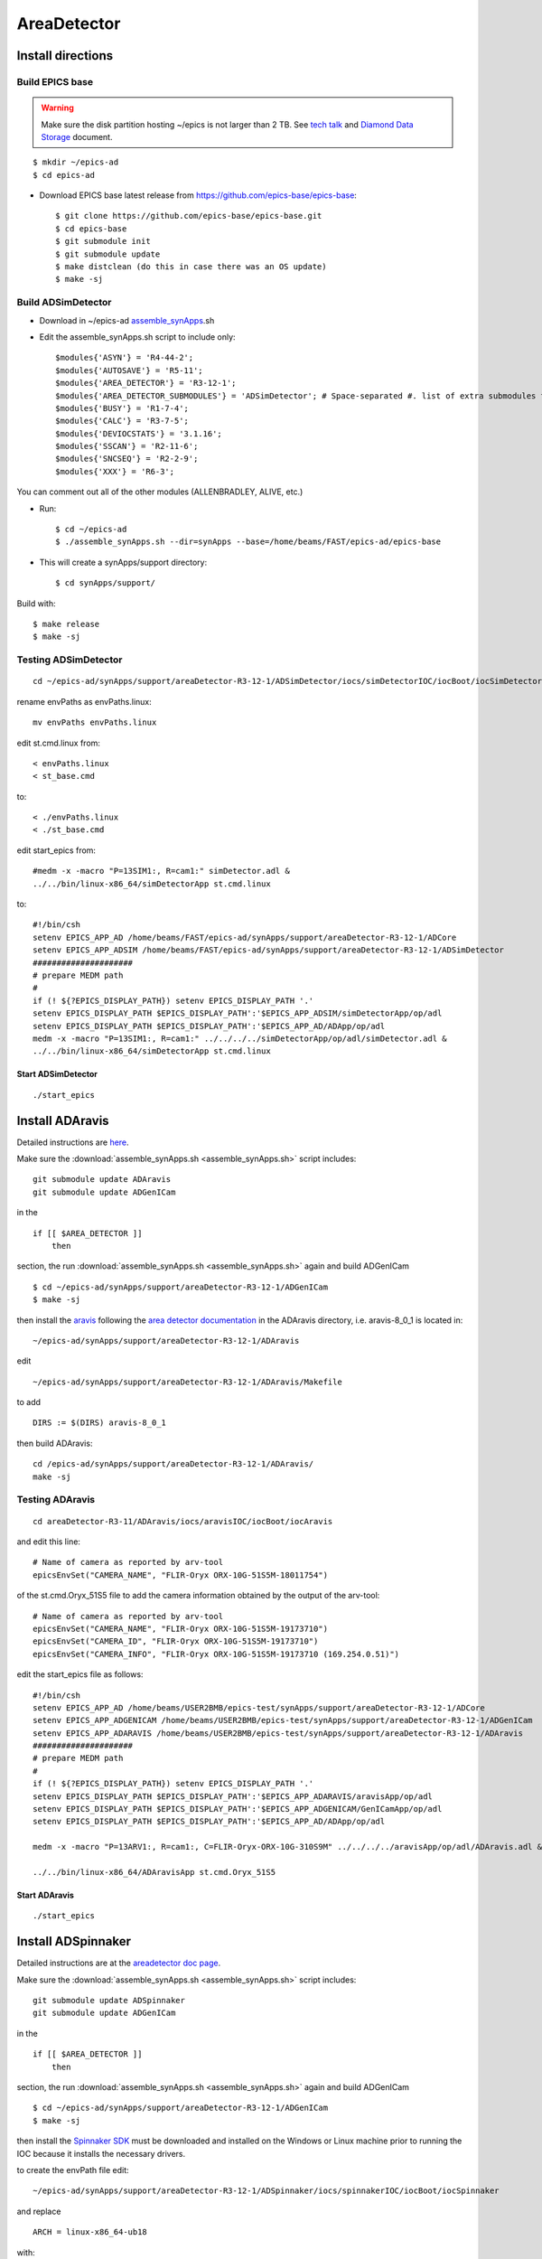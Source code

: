 AreaDetector
============

==================
Install directions
==================

Build EPICS base
----------------

.. warning:: Make sure the disk partition hosting ~/epics is not larger than 2 TB. See `tech talk <https://epics.anl.gov/tech-talk/2017/msg00046.php>`_ and  `Diamond Data Storage <https://epics.anl.gov/meetings/2012-10/program/1023-A3_Diamond_Data_Storage.pdf>`_ document.

::

    $ mkdir ~/epics-ad
    $ cd epics-ad
    

- Download EPICS base latest release from https://github.com/epics-base/epics-base::

    $ git clone https://github.com/epics-base/epics-base.git
    $ cd epics-base
    $ git submodule init
    $ git submodule update
    $ make distclean (do this in case there was an OS update)
    $ make -sj


Build ADSimDetector
-------------------

- Download in ~/epics-ad `assemble_synApps <https://github.com/EPICS-synApps/assemble_synApps/blob/18fff37055bb78bc40a87d3818777adda83c69f9/assemble_synApps>`_.sh
- Edit the assemble_synApps.sh script to include only::
  
    $modules{'ASYN'} = 'R4-44-2';
    $modules{'AUTOSAVE'} = 'R5-11';
    $modules{'AREA_DETECTOR'} = 'R3-12-1';
    $modules{'AREA_DETECTOR_SUBMODULES'} = 'ADSimDetector'; # Space-separated #. list of extra submodules to check out
    $modules{'BUSY'} = 'R1-7-4';
    $modules{'CALC'} = 'R3-7-5';
    $modules{'DEVIOCSTATS'} = '3.1.16';
    $modules{'SSCAN'} = 'R2-11-6';
    $modules{'SNCSEQ'} = 'R2-2-9';
    $modules{'XXX'} = 'R6-3';

You can comment out all of the other modules (ALLENBRADLEY, ALIVE, etc.)

- Run::

    $ cd ~/epics-ad
    $ ./assemble_synApps.sh --dir=synApps --base=/home/beams/FAST/epics-ad/epics-base

- This will create a synApps/support directory::

    $ cd synApps/support/

Build with::

    $ make release
    $ make -sj


Testing ADSimDetector
---------------------

::

    cd ~/epics-ad/synApps/support/areaDetector-R3-12-1/ADSimDetector/iocs/simDetectorIOC/iocBoot/iocSimDetector

rename envPaths as envPaths.linux::

    mv envPaths envPaths.linux

edit st.cmd.linux from::

    < envPaths.linux
    < st_base.cmd

to::

    < ./envPaths.linux
    < ./st_base.cmd

edit start_epics from::

    #medm -x -macro "P=13SIM1:, R=cam1:" simDetector.adl &
    ../../bin/linux-x86_64/simDetectorApp st.cmd.linux

to::

    #!/bin/csh
    setenv EPICS_APP_AD /home/beams/FAST/epics-ad/synApps/support/areaDetector-R3-12-1/ADCore
    setenv EPICS_APP_ADSIM /home/beams/FAST/epics-ad/synApps/support/areaDetector-R3-12-1/ADSimDetector
    #####################
    # prepare MEDM path
    #
    if (! ${?EPICS_DISPLAY_PATH}) setenv EPICS_DISPLAY_PATH '.'
    setenv EPICS_DISPLAY_PATH $EPICS_DISPLAY_PATH':'$EPICS_APP_ADSIM/simDetectorApp/op/adl
    setenv EPICS_DISPLAY_PATH $EPICS_DISPLAY_PATH':'$EPICS_APP_AD/ADApp/op/adl
    medm -x -macro "P=13SIM1:, R=cam1:" ../../../../simDetectorApp/op/adl/simDetector.adl &
    ../../bin/linux-x86_64/simDetectorApp st.cmd.linux

Start ADSimDetector
~~~~~~~~~~~~~~~~~~~

::

    ./start_epics


.. image:: ../img/ADSim_00.png 
   :width: 512px
   :align: center
   :alt: ADSim_00

.. image:: ../img/ADSim_01.png 
   :width: 512px
   :align: center
   :alt: ADSim_01


================
Install ADAravis
================

Detailed instructions are `here <https://areadetector.github.io/master/ADAravis/ADAravis.html>`_.

Make sure the :download:`assemble_synApps.sh <assemble_synApps.sh>` script includes:

::

    git submodule update ADAravis
    git submodule update ADGenICam

in the

::

    if [[ $AREA_DETECTOR ]]
        then 

section, the run :download:`assemble_synApps.sh <assemble_synApps.sh>` again and build ADGenICam

::

    $ cd ~/epics-ad/synApps/support/areaDetector-R3-12-1/ADGenICam
    $ make -sj

then install the `aravis <https://github.com/AravisProject/aravis>`_ following the `area detector documentation <https://areadetector.github.io/master/ADGenICam/ADGenICam.html#adgenicam-installing-aravis>`_ in the ADAravis directory, i.e. aravis-8_0_1 is located in:

::

    ~/epics-ad/synApps/support/areaDetector-R3-12-1/ADAravis


edit
::

    ~/epics-ad/synApps/support/areaDetector-R3-12-1/ADAravis/Makefile

to add
::

    DIRS := $(DIRS) aravis-8_0_1

then build ADAravis:
::

    cd /epics-ad/synApps/support/areaDetector-R3-12-1/ADAravis/
    make -sj

Testing ADAravis
----------------

::

    cd areaDetector-R3-11/ADAravis/iocs/aravisIOC/iocBoot/iocAravis

and edit this line:

::

    # Name of camera as reported by arv-tool
    epicsEnvSet("CAMERA_NAME", "FLIR-Oryx ORX-10G-51S5M-18011754")

of the st.cmd.Oryx_51S5 file to add the camera information obtained by the output of the arv-tool:

::

    # Name of camera as reported by arv-tool
    epicsEnvSet("CAMERA_NAME", "FLIR-Oryx ORX-10G-51S5M-19173710")
    epicsEnvSet("CAMERA_ID", "FLIR-Oryx ORX-10G-51S5M-19173710")
    epicsEnvSet("CAMERA_INFO", "FLIR-Oryx ORX-10G-51S5M-19173710 (169.254.0.51)")

edit the start_epics file as follows:

::

    #!/bin/csh
    setenv EPICS_APP_AD /home/beams/USER2BMB/epics-test/synApps/support/areaDetector-R3-12-1/ADCore
    setenv EPICS_APP_ADGENICAM /home/beams/USER2BMB/epics-test/synApps/support/areaDetector-R3-12-1/ADGenICam
    setenv EPICS_APP_ADARAVIS /home/beams/USER2BMB/epics-test/synApps/support/areaDetector-R3-12-1/ADAravis
    #####################
    # prepare MEDM path
    #
    if (! ${?EPICS_DISPLAY_PATH}) setenv EPICS_DISPLAY_PATH '.'
    setenv EPICS_DISPLAY_PATH $EPICS_DISPLAY_PATH':'$EPICS_APP_ADARAVIS/aravisApp/op/adl
    setenv EPICS_DISPLAY_PATH $EPICS_DISPLAY_PATH':'$EPICS_APP_ADGENICAM/GenICamApp/op/adl
    setenv EPICS_DISPLAY_PATH $EPICS_DISPLAY_PATH':'$EPICS_APP_AD/ADApp/op/adl

    medm -x -macro "P=13ARV1:, R=cam1:, C=FLIR-Oryx-ORX-10G-310S9M" ../../../../aravisApp/op/adl/ADAravis.adl &

    ../../bin/linux-x86_64/ADAravisApp st.cmd.Oryx_51S5

Start ADAravis
~~~~~~~~~~~~~~

::

    ./start_epics


.. image:: ../img/ADAravis_00.png 
   :width: 512px
   :align: center
   :alt: ADSim_00


===================
Install ADSpinnaker
===================

Detailed instructions are at the `areadetector doc page <https://areadetector.github.io/master/ADSpinnaker/ADSpinnaker.html>`_.

Make sure the :download:`assemble_synApps.sh <assemble_synApps.sh>` script includes:

::

    git submodule update ADSpinnaker
    git submodule update ADGenICam

in the

::

    if [[ $AREA_DETECTOR ]]
        then 

section, the run :download:`assemble_synApps.sh <assemble_synApps.sh>` again and build ADGenICam

::

    $ cd ~/epics-ad/synApps/support/areaDetector-R3-12-1/ADGenICam
    $ make -sj

then install the `Spinnaker SDK <https://www.flir.com/products/spinnaker-sdk/>`_ must be downloaded and installed on the Windows or Linux machine prior to running the IOC because it installs the necessary drivers. 

to create the envPath file edit:

::

    ~/epics-ad/synApps/support/areaDetector-R3-12-1/ADSpinnaker/iocs/spinnakerIOC/iocBoot/iocSpinnaker

and replace

::

    ARCH = linux-x86_64-ub18

with:

::

    ARCH = linux-x86_64

then build ADSpinnaker:

::

    cd /epics-ad/synApps/support/areaDetector-R3-12-1/ADSpinnaker/
    make -sj


Testing ADSpinnaker
-------------------

::

    cd areaDetector-R3-11/ADSpinnaker/iocs/spinnakerIOC/iocBoot/iocSpinnaker

and edit this line:

::

    # Name of camera as reported by arv-tool
    epicsEnvSet("CAMERA_NAME", "FLIR-Oryx ORX-10G-51S5M-18011754")

of the st.cmd.Oryx_51S5 file to add the camera information obtained by the output of the arv-tool:

::

    # Use this line for a specific camera by serial number, in this case a BlackFlyS GigE
    epicsEnvSet("CAMERA_ID", "19173710")  # 2-BM-B 2bmbSP1:
    epicsEnvSet("CAMERA_INFO", "FLIR-Oryx ORX-10G-51S5M-19173710 (169.254.0.51)")

edit the start_epics file as follows:

::

    #!/bin/csh
    setenv EPICS_APP_AD /home/beams/USER2BMB/epics-test/synApps/support/areaDetector-R3-12-1/ADCore
    setenv EPICS_APP_ADGENICAM /home/beams/USER2BMB/epics-test/synApps/support/areaDetector-R3-12-1/ADGenICam
    setenv EPICS_APP_ADSpinnaker /home/beams/USER2BMB/epics-test/synApps/support/areaDetector-R3-12-1/ADSpinnaker
    #####################
    # prepare MEDM path
    #
    if (! ${?EPICS_DISPLAY_PATH}) setenv EPICS_DISPLAY_PATH '.'
    setenv EPICS_DISPLAY_PATH $EPICS_DISPLAY_PATH':'$EPICS_APP_ADSpinnaker/spinnakerApp/op/adl
    setenv EPICS_DISPLAY_PATH $EPICS_DISPLAY_PATH':'$EPICS_APP_ADGENICAM/GenICamApp/op/adl
    setenv EPICS_DISPLAY_PATH $EPICS_DISPLAY_PATH':'$EPICS_APP_AD/ADApp/op/adl

    medm -x -macro "P=13SP1:, R=cam1:, C=FLIR-Oryx-ORX-10G-310S9M" ../../../../spinnakerApp/op/adl/ADSpinnaker.adl &

    ../../bin/linux-x86_64/spinnakerApp st.cmd.oryx_51S5

Start ADSpinnaker
~~~~~~~~~~~~~~~~~

::

    ./start_epics


.. image:: ../img/ADSpinnaker_00.png 
   :width: 512px
   :align: center
   :alt: ADSim_00


====================================
Configure NIC on 10gbit FLIR cameras
====================================



1. Prerequisites:

    64GB memory
    Cat 6A cable
    Intel X550T2 ETHERNET CONVERGED Network Adapter X550-T2

2. Enable jumbo packet
3. Disable DHCP and set a fixed IP address on the Ethernet port connecting to the FLIR
4. Increase the receive buffer size (MTU ~ 9000)
5. Increase the Network parameters in the kernel
6. Set the NIC tx queue length

1. is available from Sorcium as Part#: 3E9073

2. 3. and 4. are documented at:

     FLIR doc: https://www.flir.com/support-center/iis/machine-vision/knowledge-base/lost-ethernet-data-packets-on-linux-systems/

4. is documented both at flir doc and in the areadetector doc:

    FLIR doc: https://www.flir.com/support-center/iis/machine-vision/knowledge-base/lost-ethernet-data-packets-on-linux-systems/

    areadetector doc: https://areadetector.github.io/master/ADGenICam/ADGenICam.html#linux-usb-and-gige-system-settings

5. edit /etc/sysctl.conf and add:

    net.core.rmem_default=26214400
    net.core.rmem_max=268435456 

6. edit /etc/rc.local and add:

    #NIC camera settings and  10GB nic settings  In this example the camera is attached to  ens1f1    
    /usr/sbin/ifconfig ens1f1 txqueuelen 3000 (this is hardware specific . i.e. this card  supports up to 4096, some max out at about 512 etc.)
